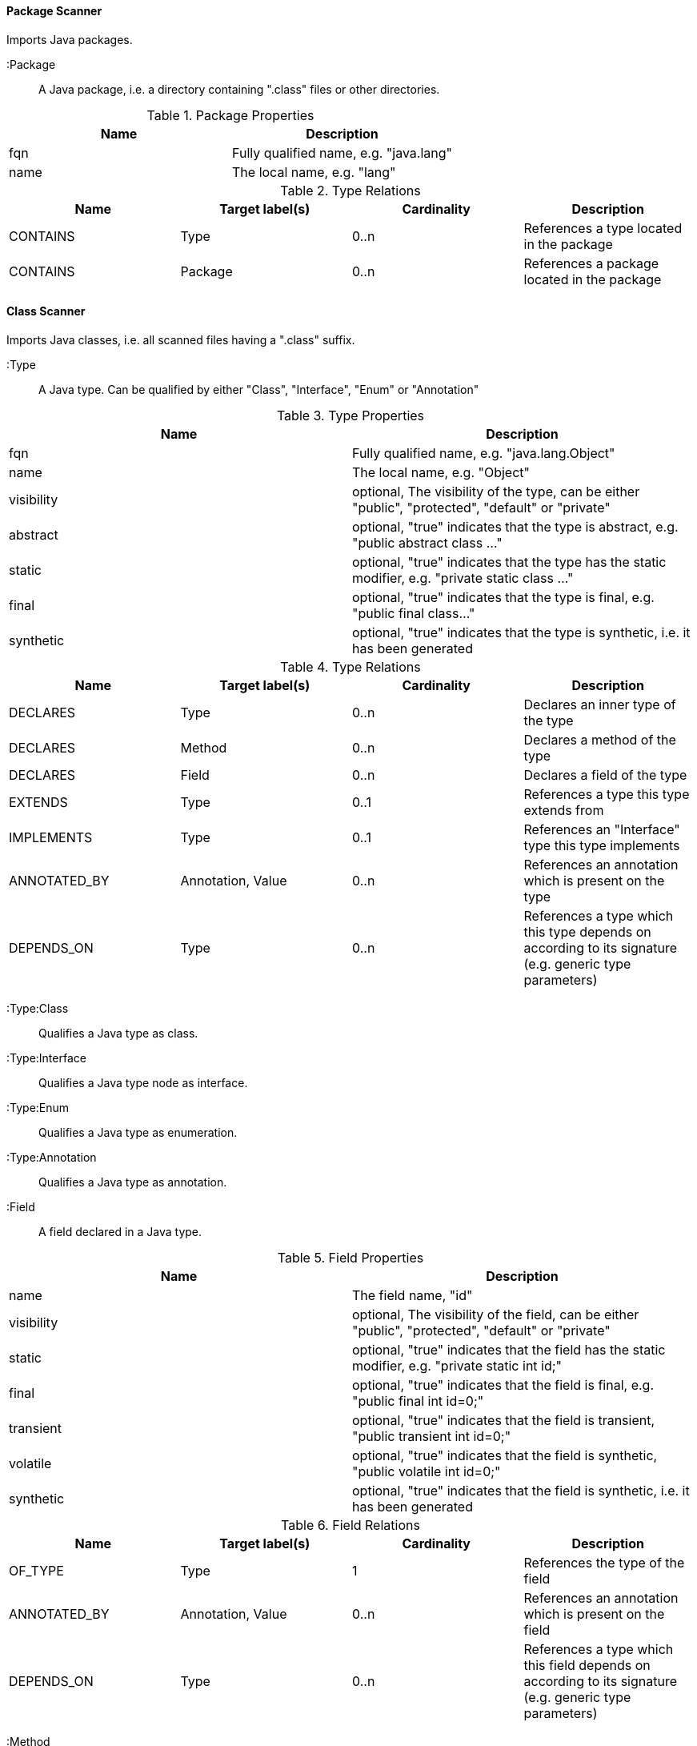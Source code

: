 ==== Package Scanner
Imports Java packages.

 :Package::
A Java package, i.e. a directory containing ".class" files or other directories.

.Package Properties
[options="header"]
|====
| Name       | Description
| fqn        | Fully qualified name, e.g. "java.lang"
| name       | The local name, e.g. "lang"
|====

.Type Relations
[options="header"]
|====
| Name         | Target label(s)   | Cardinality | Description
| CONTAINS     | Type              | 0..n        | References a type located in the package
| CONTAINS     | Package           | 0..n        | References a package located in the package
|====

==== Class Scanner
Imports Java classes, i.e. all scanned files having a ".class" suffix.

 :Type::
A Java type. Can be qualified by either "Class", "Interface", "Enum" or "Annotation"

.Type Properties
[options="header"]
|====
| Name       | Description
| fqn        | Fully qualified name, e.g. "java.lang.Object"
| name       | The local name, e.g. "Object"
| visibility | optional, The visibility of the type, can be either "public", "protected", "default" or "private"
| abstract   | optional, "true" indicates that the type is abstract, e.g. "public abstract class ..."
| static     | optional, "true" indicates that the type has the static modifier, e.g. "private static class ..."
| final      | optional, "true" indicates that the type is final, e.g. "public final class..."
| synthetic  | optional, "true" indicates that the type is synthetic, i.e. it has been generated
|====

.Type Relations
[options="header"]
|====
| Name         | Target label(s)   | Cardinality | Description
| DECLARES     | Type              | 0..n        | Declares an inner type of the type
| DECLARES     | Method            | 0..n        | Declares a method of the type
| DECLARES     | Field             | 0..n        | Declares a field of the type
| EXTENDS      | Type              | 0..1        | References a type this type extends from
| IMPLEMENTS   | Type              | 0..1        | References an "Interface" type this type implements
| ANNOTATED_BY | Annotation, Value | 0..n        | References an annotation which is present on the type
| DEPENDS_ON   | Type              | 0..n        | References a type which this type depends on according to its signature (e.g. generic type parameters)
|====

 :Type:Class::
Qualifies a Java type as class.

 :Type:Interface::
Qualifies a Java type node as interface.

 :Type:Enum::
Qualifies a Java type as enumeration.

 :Type:Annotation::
Qualifies a Java type as annotation.

 :Field::
A field declared in a Java type.

.Field Properties
[options="header"]
|====
| Name       | Description
| name       | The field name, "id"
| visibility | optional, The visibility of the field, can be either "public", "protected", "default" or "private"
| static     | optional, "true" indicates that the field has the static modifier, e.g. "private static int id;"
| final      | optional, "true" indicates that the field is final, e.g. "public final int id=0;"
| transient  | optional, "true" indicates that the field is transient,  "public transient int id=0;"
| volatile   | optional, "true" indicates that the field is synthetic,  "public volatile int id=0;"
| synthetic  | optional, "true" indicates that the field is synthetic, i.e. it has been generated
|====

.Field Relations
[options="header"]
|====
| Name         | Target label(s)   | Cardinality | Description
| OF_TYPE      | Type              | 1           | References the type of the field
| ANNOTATED_BY | Annotation, Value | 0..n        | References an annotation which is present on the field
| DEPENDS_ON   | Type              | 0..n        | References a type which this field depends on according to its signature (e.g. generic type parameters)
|====


 :Method::
A method declared in a Java type.

 :Parameter::
A method parameter.

 :Value::
A value, e.g. for annotations.

==== Manifest Scanner
Imports manifest descriptors

==== Property File Scanner